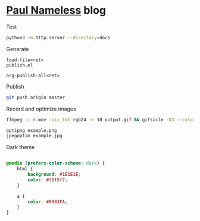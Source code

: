 * [[https://paul-nameless.com/][Paul Nameless]] blog

Test
#+begin_src sh
python3 -m http.server --directory=docs
#+end_src


Generate
#+begin_src
load-file<ret>
publish.el

org-publish-all<ret>
#+end_src

Publish
#+begin_src sh
git push origin master
#+end_src

Record and optimize images
#+begin_src sh
ffmpeg -i r.mov -pix_fmt rgb24 -r 10 output.gif && gifsicle -O3 --colors 256 output.gif -o output.gif
#+end_src

#+begin_src sh
optipng example.png
jpegoptim example.jpg
#+end_src

Dark theme
#+begin_src css

  @media (prefers-color-scheme: dark) {
      html {
          background: #1E1E1E;
          color: #f5f5f7;
      }

      a {
          color: #0083FA;
      }
  }

#+end_src

